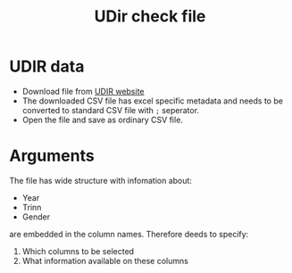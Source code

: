 #+Title: UDir check file

* UDIR data
- Download file from [[https://www.udir.no/tall-og-forskning/statistikk/statistikk-grunnskole/resultater-fra-elevundersokelsen-pa-7.-og-10.-trinn/elevundersokelsen--mobbing--sortert-etter-fylker-og-skoler/][UDIR website]]
- The downloaded CSV file has excel specific metadata and needs to be converted to standard CSV file with =;= seperator.
- Open the file and save as ordinary CSV file.
* Arguments
The file has wide structure with infomation about:
- Year
- Trinn
- Gender
are embedded in the column names. Therefore deeds to specify:

1. Which columns to be selected 
2. What information available on these columns



